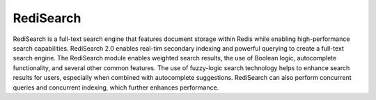 ==========
RediSearch
==========

RediSearch is a full-text search engine that features document storage within Redis while enabling high-performance search capabilities. RediSearch 2.0 enables real-tim  secondary indexing and powerful querying to create a full-text search engine. The RediSearch module enables weighted search results, the use of Boolean logic, autocomplete functionality, and several other common features. The use of fuzzy-logic search technology helps to enhance search results for users, especially when combined with autocomplete suggestions. RediSearch can also perform concurrent queries and concurrent indexing, which further enhances performance.
